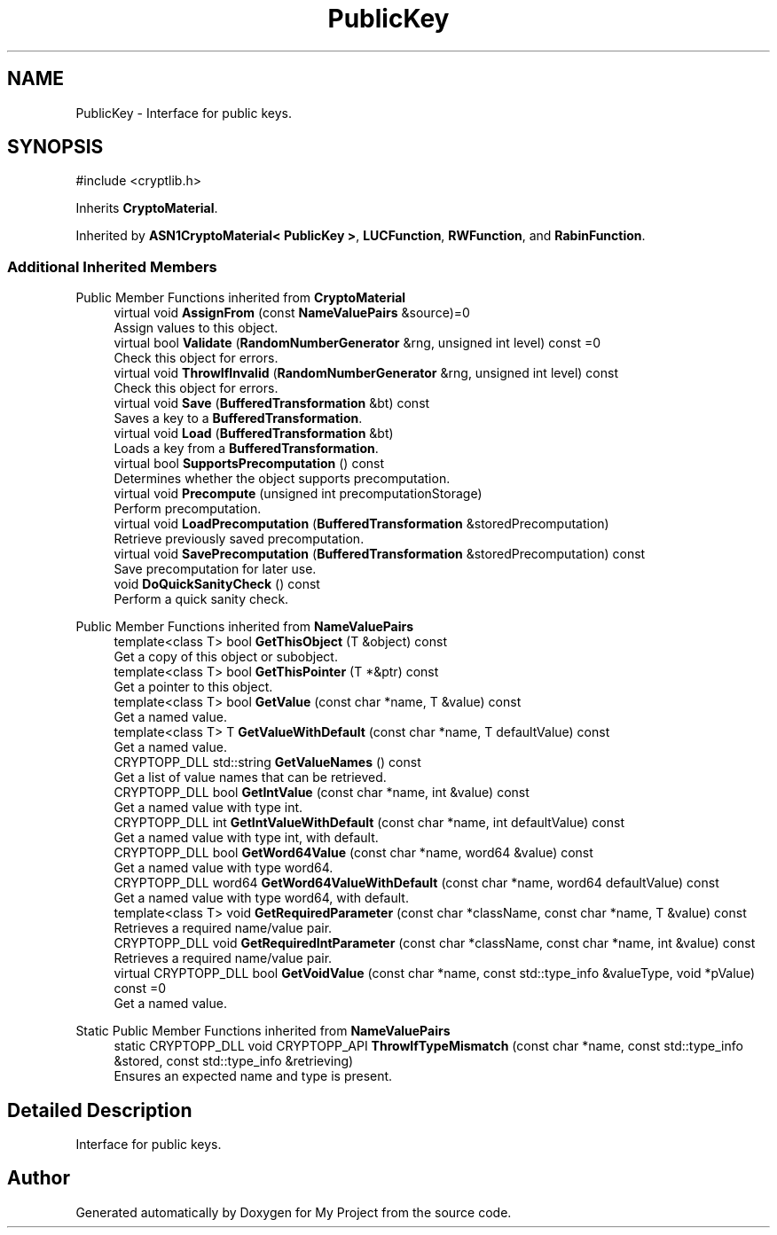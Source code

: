 .TH "PublicKey" 3 "My Project" \" -*- nroff -*-
.ad l
.nh
.SH NAME
PublicKey \- Interface for public keys\&.  

.SH SYNOPSIS
.br
.PP
.PP
\fR#include <cryptlib\&.h>\fP
.PP
Inherits \fBCryptoMaterial\fP\&.
.PP
Inherited by \fBASN1CryptoMaterial< PublicKey >\fP, \fBLUCFunction\fP, \fBRWFunction\fP, and \fBRabinFunction\fP\&.
.SS "Additional Inherited Members"


Public Member Functions inherited from \fBCryptoMaterial\fP
.in +1c
.ti -1c
.RI "virtual void \fBAssignFrom\fP (const \fBNameValuePairs\fP &source)=0"
.br
.RI "Assign values to this object\&. "
.ti -1c
.RI "virtual bool \fBValidate\fP (\fBRandomNumberGenerator\fP &rng, unsigned int level) const =0"
.br
.RI "Check this object for errors\&. "
.ti -1c
.RI "virtual void \fBThrowIfInvalid\fP (\fBRandomNumberGenerator\fP &rng, unsigned int level) const"
.br
.RI "Check this object for errors\&. "
.ti -1c
.RI "virtual void \fBSave\fP (\fBBufferedTransformation\fP &bt) const"
.br
.RI "Saves a key to a \fBBufferedTransformation\fP\&. "
.ti -1c
.RI "virtual void \fBLoad\fP (\fBBufferedTransformation\fP &bt)"
.br
.RI "Loads a key from a \fBBufferedTransformation\fP\&. "
.ti -1c
.RI "virtual bool \fBSupportsPrecomputation\fP () const"
.br
.RI "Determines whether the object supports precomputation\&. "
.ti -1c
.RI "virtual void \fBPrecompute\fP (unsigned int precomputationStorage)"
.br
.RI "Perform precomputation\&. "
.ti -1c
.RI "virtual void \fBLoadPrecomputation\fP (\fBBufferedTransformation\fP &storedPrecomputation)"
.br
.RI "Retrieve previously saved precomputation\&. "
.ti -1c
.RI "virtual void \fBSavePrecomputation\fP (\fBBufferedTransformation\fP &storedPrecomputation) const"
.br
.RI "Save precomputation for later use\&. "
.ti -1c
.RI "void \fBDoQuickSanityCheck\fP () const"
.br
.RI "Perform a quick sanity check\&. "
.in -1c

Public Member Functions inherited from \fBNameValuePairs\fP
.in +1c
.ti -1c
.RI "template<class T> bool \fBGetThisObject\fP (T &object) const"
.br
.RI "Get a copy of this object or subobject\&. "
.ti -1c
.RI "template<class T> bool \fBGetThisPointer\fP (T *&ptr) const"
.br
.RI "Get a pointer to this object\&. "
.ti -1c
.RI "template<class T> bool \fBGetValue\fP (const char *name, T &value) const"
.br
.RI "Get a named value\&. "
.ti -1c
.RI "template<class T> T \fBGetValueWithDefault\fP (const char *name, T defaultValue) const"
.br
.RI "Get a named value\&. "
.ti -1c
.RI "CRYPTOPP_DLL std::string \fBGetValueNames\fP () const"
.br
.RI "Get a list of value names that can be retrieved\&. "
.ti -1c
.RI "CRYPTOPP_DLL bool \fBGetIntValue\fP (const char *name, int &value) const"
.br
.RI "Get a named value with type int\&. "
.ti -1c
.RI "CRYPTOPP_DLL int \fBGetIntValueWithDefault\fP (const char *name, int defaultValue) const"
.br
.RI "Get a named value with type int, with default\&. "
.ti -1c
.RI "CRYPTOPP_DLL bool \fBGetWord64Value\fP (const char *name, word64 &value) const"
.br
.RI "Get a named value with type word64\&. "
.ti -1c
.RI "CRYPTOPP_DLL word64 \fBGetWord64ValueWithDefault\fP (const char *name, word64 defaultValue) const"
.br
.RI "Get a named value with type word64, with default\&. "
.ti -1c
.RI "template<class T> void \fBGetRequiredParameter\fP (const char *className, const char *name, T &value) const"
.br
.RI "Retrieves a required name/value pair\&. "
.ti -1c
.RI "CRYPTOPP_DLL void \fBGetRequiredIntParameter\fP (const char *className, const char *name, int &value) const"
.br
.RI "Retrieves a required name/value pair\&. "
.ti -1c
.RI "virtual CRYPTOPP_DLL bool \fBGetVoidValue\fP (const char *name, const std::type_info &valueType, void *pValue) const =0"
.br
.RI "Get a named value\&. "
.in -1c

Static Public Member Functions inherited from \fBNameValuePairs\fP
.in +1c
.ti -1c
.RI "static CRYPTOPP_DLL void CRYPTOPP_API \fBThrowIfTypeMismatch\fP (const char *name, const std::type_info &stored, const std::type_info &retrieving)"
.br
.RI "Ensures an expected name and type is present\&. "
.in -1c
.SH "Detailed Description"
.PP 
Interface for public keys\&. 

.SH "Author"
.PP 
Generated automatically by Doxygen for My Project from the source code\&.
